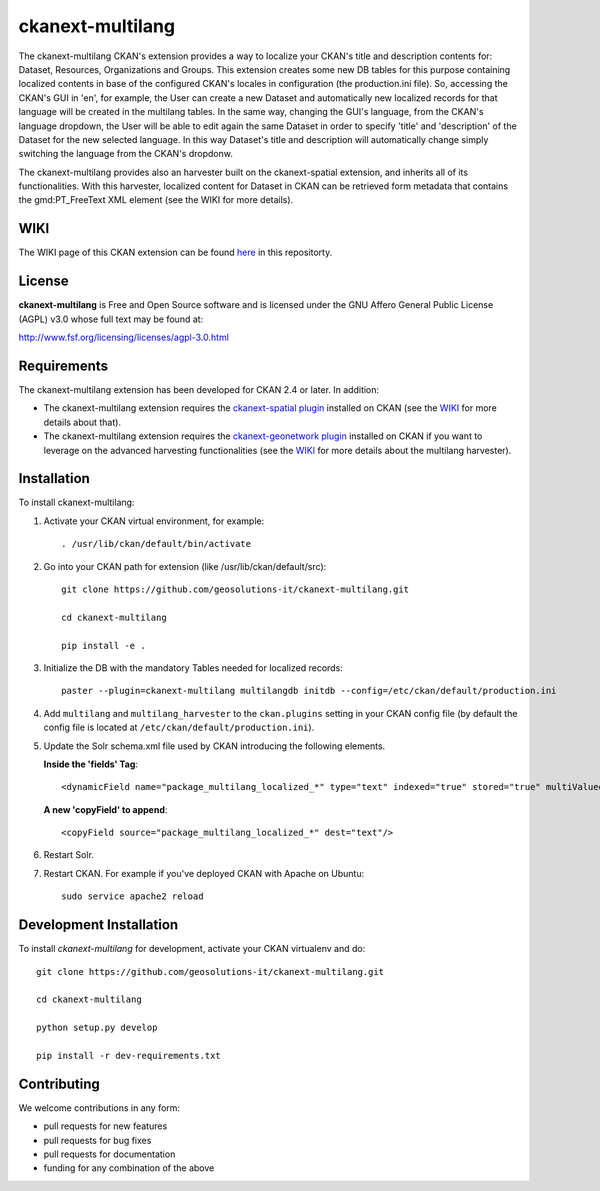 
=============
ckanext-multilang
=============

The ckanext-multilang CKAN's extension provides a way to localize your CKAN's title and description 
contents for: Dataset, Resources, Organizations and Groups. This extension creates some new DB tables for this purpose 
containing localized contents in base of the configured CKAN's locales in configuration (the production.ini file).
So,  accessing the CKAN's GUI in 'en', for example, the User can create a new Dataset and automatically new localized records 
for that language will be created  in the multilang tables. In the same way, changing the GUI's language, from the CKAN's language 
dropdown, the User will be able to edit again the same Dataset in order to specify 'title' and 'description' of the Dataset for the 
new selected language.
In this way Dataset's title and description will automatically change simply switching the language from the CKAN's dropdonw.
 
The ckanext-multilang provides also an harvester built on the ckanext-spatial extension, and inherits all of its functionalities.
With this harvester, localized content for Dataset in CKAN can be retrieved form metadata that contains the gmd:PT_FreeText XML 
element (see the WIKI for more details).	

----
WIKI
----

The WIKI page of this CKAN extension can be found `here <https://github.com/geosolutions-it/ckanext-multilang/wiki>`_ in this repositorty.

-------
License
-------

**ckanext-multilang** is Free and Open Source software and is licensed under the GNU Affero General Public License (AGPL) v3.0 whose full text may be found at:

http://www.fsf.org/licensing/licenses/agpl-3.0.html


------------
Requirements
------------

The ckanext-multilang extension has been developed for CKAN 2.4 or later. In addition:

* The ckanext-multilang extension requires the `ckanext-spatial plugin <https://github.com/ckan/ckanext-spatial>`_ installed on CKAN (see the `WIKI <https://github.com/geosolutions-it/ckanext-multilang/wiki>`_ for more details about that).

* The ckanext-multilang extension requires the `ckanext-geonetwork plugin <https://github.com/geosolutions-it/ckanext-geonetwork>`_ installed on CKAN if you want to leverage on the advanced harvesting functionalities (see the `WIKI <https://github.com/geosolutions-it/ckanext-multilang/wiki#features>`_ for more details about the multilang harvester).

------------
Installation
------------

To install ckanext-multilang:


1. Activate your CKAN virtual environment, for example::

     . /usr/lib/ckan/default/bin/activate
     
2. Go into your CKAN path for extension (like /usr/lib/ckan/default/src)::

    git clone https://github.com/geosolutions-it/ckanext-multilang.git
    
    cd ckanext-multilang
    
    pip install -e .

3. Initialize the DB with the mandatory Tables needed for localized records::

      paster --plugin=ckanext-multilang multilangdb initdb --config=/etc/ckan/default/production.ini

4. Add ``multilang`` and ``multilang_harvester`` to the ``ckan.plugins`` setting in your CKAN
   config file (by default the config file is located at ``/etc/ckan/default/production.ini``).
   
5. Update the Solr schema.xml file used by CKAN introducing the following elements.
   
   **Inside the 'fields' Tag**::
   
          <dynamicField name="package_multilang_localized_*" type="text" indexed="true" stored="true" multiValued="false"/>
   
   **A new 'copyField' to append**::
   
          <copyField source="package_multilang_localized_*" dest="text"/>
      

6. Restart Solr.

7. Restart CKAN. For example if you've deployed CKAN with Apache on Ubuntu::

     sudo service apache2 reload

------------------------
Development Installation
------------------------

To install `ckanext-multilang` for development, activate your CKAN virtualenv and do::

    git clone https://github.com/geosolutions-it/ckanext-multilang.git
    
    cd ckanext-multilang
    
    python setup.py develop

    pip install -r dev-requirements.txt

------------
Contributing
------------

We welcome contributions in any form:

* pull requests for new features
* pull requests for bug fixes
* pull requests for documentation
* funding for any combination of the above
